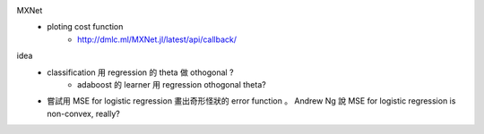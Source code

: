 MXNet
    * ploting cost function
        * http://dmlc.ml/MXNet.jl/latest/api/callback/

idea
   * classification 用 regression 的 \theta 做 othogonal ?
      * adaboost 的 learner 用 regression othogonal \theta?
   * 嘗試用 MSE for logistic regression 畫出奇形怪狀的 error function 。 Andrew Ng 說 MSE for logistic regression is non-convex, really?
